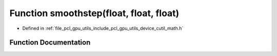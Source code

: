.. _exhale_function_gpu_2utils_2include_2pcl_2gpu_2utils_2device_2cutil__math_8h_1a3c69cf69820ec337d4b49ee5df17058c:

Function smoothstep(float, float, float)
========================================

- Defined in :ref:`file_pcl_gpu_utils_include_pcl_gpu_utils_device_cutil_math.h`


Function Documentation
----------------------


.. doxygenfunction:: smoothstep(float, float, float)
